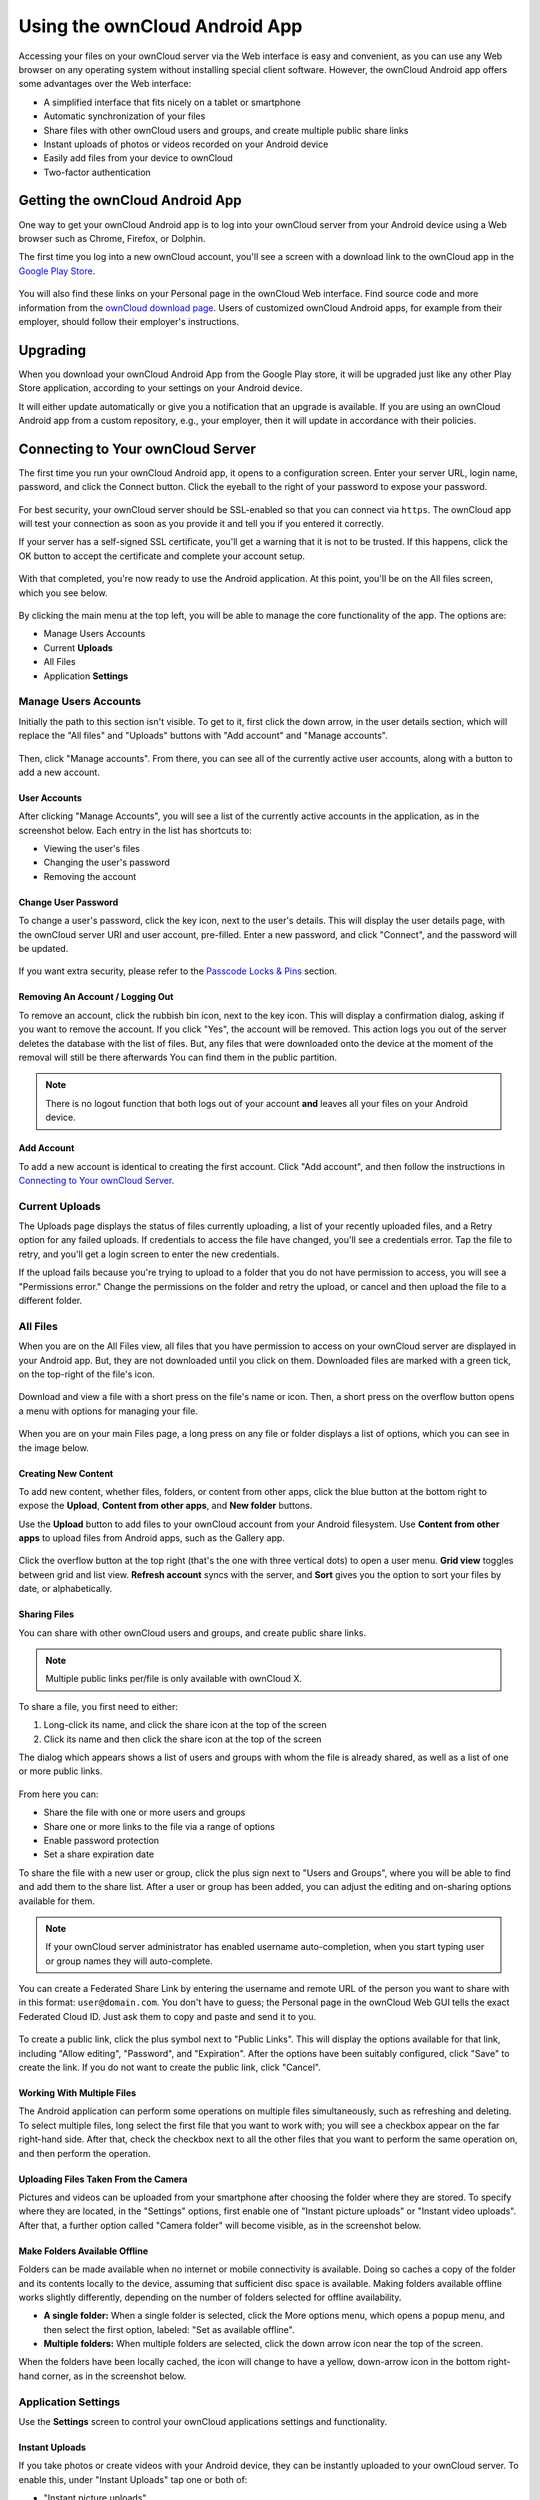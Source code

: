 ==============================
Using the ownCloud Android App
==============================

Accessing your files on your ownCloud server via the Web interface is easy and
convenient, as you can use any Web browser on any operating system without
installing special client software. 
However, the ownCloud Android app offers some advantages over the Web
interface:

* A simplified interface that fits nicely on a tablet or smartphone
* Automatic synchronization of your files
* Share files with other ownCloud users and groups, and create multiple public share links
* Instant uploads of photos or videos recorded on your Android device
* Easily add files from your device to ownCloud
* Two-factor authentication

Getting the ownCloud Android App
--------------------------------

One way to get your ownCloud Android app is to log into your ownCloud server
from your Android device using a Web browser such as Chrome, Firefox, or
Dolphin. 

The first time you log into a new ownCloud account, you'll see a screen with
a download link to the ownCloud app in the `Google Play Store
<https://play.google.com/store/apps/details?id=com.owncloud.android>`_.

.. figure:: images/android-1.png
   :alt: Android app new account welcome screen.

You will also find these links on your Personal page in the ownCloud Web
interface. 
Find source code and more information from the `ownCloud download page
<http://owncloud.org/install/#mobile>`_.
Users of customized ownCloud Android apps, for example from their employer,
should follow their employer's instructions.

Upgrading
---------

When you download your ownCloud Android App from the Google Play store, it will
be upgraded just like any other Play Store application, according to your
settings on your Android device. 

It will either update automatically or give you a notification that an upgrade
is available. If you are using an ownCloud Android app from a custom
repository, e.g., your employer, then it will update in accordance with their
policies.

Connecting to Your ownCloud Server
----------------------------------

The first time you run your ownCloud Android app, it opens to a configuration
screen. 
Enter your server URL, login name, password, and click the Connect button. 
Click the eyeball to the right of your password to expose your password.

.. figure:: images/android-2.png
   :alt: New account creation screen.

For best security, your ownCloud server should be SSL-enabled so that you can
connect via ``https``. 
The ownCloud app will test your connection as soon as you provide it and tell
you if you entered it correctly. 

If your server has a self-signed SSL certificate, you'll get a warning that it
is not to be trusted. 
If this happens, click the OK button to accept the certificate and complete
your account setup.

.. figure:: images/android-3.png 
   :alt: SSL certificate warning.

With that completed, you're now ready to use the Android application. 
At this point, you'll be on the All files screen, which you see below.

.. figure:: images/android-all-files-overview.png 
   :alt: All files screen.

By clicking the main menu at the top left, you will be able to manage the core functionality of the app. The options are:

- Manage Users Accounts
- Current **Uploads** 
- All Files
- Application **Settings**

Manage Users Accounts
~~~~~~~~~~~~~~~~~~~~~

Initially the path to this section isn't visible. 
To get to it, first click the down arrow, in the user details section, which
will replace the "All files" and "Uploads" buttons with "Add account" and
"Manage accounts". 

.. figure:: images/manage-user-accounts.png
   :alt: Manage user accounts   

Then, click "Manage accounts". 
From there, you can see all of the currently active user accounts, along with a button to add a new account.

User Accounts
^^^^^^^^^^^^^

After clicking "Manage Accounts", you will see a list of the currently active
accounts in the application, as in the screenshot below. 
Each entry in the list has shortcuts to:

- Viewing the user's files
- Changing the user's password
- Removing the account

.. figure:: images/android-6.png
   :alt: Top-right menu.   

Change User Password
^^^^^^^^^^^^^^^^^^^^

To change a user's password, click the key icon, next to the user's details. 
This will display the user details page, with the ownCloud server URI and user account, pre-filled.
Enter a new password, and click "Connect", and the password will be updated.

.. figure:: images/android-13.png
   :alt: Change password or remove account dialog.

If you want extra security, please refer to the `Passcode Locks & Pins`_ section.

Removing An Account / Logging Out
^^^^^^^^^^^^^^^^^^^^^^^^^^^^^^^^^

To remove an account, click the rubbish bin icon, next to the key icon. 
This will display a confirmation dialog, asking if you want to remove the account.
If you click "Yes", the account will be removed. 
This action logs you out of the server deletes the database with the list of files. 
But, any files that were downloaded onto the device at the moment of the removal will still be there afterwards
You can find them in the public partition.

.. figure:: images/android-6.png
   :alt: Top-right menu.   

.. NOTE:: 
   There is no logout function that both logs out of your account **and** leaves
   all your files on your Android device. 

Add Account
^^^^^^^^^^^

To add a new account is identical to creating the first account. 
Click "Add account", and then follow the instructions in `Connecting to Your ownCloud Server`_.

Current Uploads
~~~~~~~~~~~~~~~

The Uploads page displays the status of files currently uploading, a list of your recently uploaded files, and a Retry option for any failed uploads. 
If credentials to access the file have changed, you'll see a credentials error. 
Tap the file to retry, and you'll get a login screen to enter the new credentials. 

If the upload fails because you're trying to upload to a folder that you do not have permission to access, you will see a "Permissions error." 
Change the permissions on the folder and retry the upload, or cancel and then upload the file to a different folder.

.. figure:: images/android-15.png
   :alt: Top-left menu.

All Files
~~~~~~~~~

When you are on the All Files view, all files that you have permission to
access on your ownCloud server are displayed in your Android app. 
But, they are not downloaded until you click on them. 
Downloaded files are marked with a green tick, on the top-right of the file's
icon.

.. figure:: images/android-all-files-view.jpg
   :alt: Downloaded files are marked with green ticks.

Download and view a file with a short press on the file's name or icon.  
Then, a short press on the overflow button opens a menu with options for
managing your file.

.. figure:: images/android-file-overflow-menu.jpg
   :alt: File management options.
   
When you are on your main Files page, a long press on any file or folder
displays a list of options, which you can see in the image below. 

.. figure:: images/android-file-list-overflow-menu.jpg
   :alt: Folder and file management options.

Creating New Content
^^^^^^^^^^^^^^^^^^^^

To add new content, whether files, folders, or content from other apps, click the blue button at the bottom right to expose the **Upload**, **Content from other apps**, and **New folder** buttons.

Use the **Upload** button to add files to your ownCloud account from your Android filesystem. 
Use **Content from other apps** to upload files from Android apps, such as the Gallery app.

.. figure:: images/android-4.png 
   :alt: Your ownCloud Files page.
   
Click the overflow button at the top right (that's the one with three vertical dots) to open a user menu. 
**Grid view** toggles between grid and list view. **Refresh account** syncs with the server, and **Sort** 
gives you the option to sort your files by date, or alphabetically.

.. figure:: images/android-6.png
   :alt: Top-right menu.   
  
Sharing Files
^^^^^^^^^^^^^

You can share with other ownCloud users and groups, and create public share links. 

.. note:: Multiple public links per/file is only available with ownCloud X.

To share a file, you first need to either:

1. Long-click its name, and click the share icon at the top of the screen 
2. Click its name and then click the share icon at the top of the screen

The dialog which appears shows a list of users and groups with whom the file is already
shared, as well as a list of one or more public links. 

.. figure:: images/multiple_share_link.png
   :alt: File Shares.

From here you can:

- Share the file with one or more users and groups
- Share one or more links to the file via a range of options
- Enable password protection
- Set a share expiration date

To share the file with a new user or group, click the plus sign next to "Users and Groups", where
you will be able to find and add them to the share list.
After a user or group has been added, you can adjust the editing and on-sharing options available for them.

.. NOTE:: 
   If your ownCloud server administrator has enabled username auto-completion,
   when you start typing user or group names they will auto-complete. 

You can create a Federated Share Link by entering the username and remote URL
of the person you want to share with in this format: ``user@domain.com``. 
You don't have to guess; the Personal page in the ownCloud Web GUI tells the
exact Federated Cloud ID. 
Just ask them to copy and paste and send it to you.

.. figure:: images/android-14.png
   :alt: Federated share creation.

To create a public link, click the plus symbol next to "Public Links". 
This will display the options available for that link, including "Allow editing", "Password", and "Expiration".
After the options have been suitably configured, click "Save" to create the link.
If you do not want to create the public link, click "Cancel".
   
Working With Multiple Files
^^^^^^^^^^^^^^^^^^^^^^^^^^^

The Android application can perform some operations on multiple files simultaneously, such as refreshing and deleting. 
To select multiple files, long select the first file that you want to work with; you will see a checkbox appear on the far right-hand side. 
After that, check the checkbox next to all the other files that you want to perform the same operation on, and then perform the operation.

.. figure:: images/select-multiple-files.png
   :alt: Select multiple files.
   
Uploading Files Taken From the Camera
^^^^^^^^^^^^^^^^^^^^^^^^^^^^^^^^^^^^^

Pictures and videos can be uploaded from your smartphone after choosing the
folder where they are stored.
To specify where they are located, in the "Settings" options, first enable one of "Instant picture uploads" or "Instant video uploads". 
After that, a further option called "Camera folder" will become visible, as in the screenshot below. 

.. figure:: images/specify-camera-folder.png
   :alt: Specify camera folder.
   
Make Folders Available Offline 
^^^^^^^^^^^^^^^^^^^^^^^^^^^^^^

Folders can be made available when no internet or mobile connectivity is available.
Doing so caches a copy of the folder and its contents locally to the device, assuming that sufficient disc space is available.
Making folders available offline works slightly differently, depending on the number of folders selected for offline availability. 

- **A single folder:** When a single folder is selected, click the More options menu, which opens a popup menu, and then select the first option, labeled: "Set as available offline".
- **Multiple folders:** When multiple folders are selected, click the down arrow icon near the top of the screen.

When the folders have been locally cached, the icon will change to have a yellow, down-arrow icon in the bottom right-hand corner, as in the screenshot below.

.. figure:: images/files_folders_view.png
   :alt: Make folders available offline.
   
Application Settings
~~~~~~~~~~~~~~~~~~~~

Use the **Settings** screen to control your ownCloud applications settings and functionality. 

.. figure:: images/android-settings-page.jpg
   :alt: the Settings screen.

Instant Uploads
^^^^^^^^^^^^^^^

If you take photos or create videos with your Android device, they can be
instantly uploaded to your ownCloud server. 
To enable this, under "Instant Uploads" tap one or both of:

- "Instant picture uploads" 
- "Instant video uploads"

.. figure:: images/android-settings-instant-upload.png
   :alt: the Settings screen.

These start the process of uploading any new photos and/or videos which you
create.
If you’re concerned about mobile data usage, or have an account with limited
data available, you can limit uploading to only when a WiFi is in use. 
This option is visible once you've enabled the respective option.
For photos tap **"Upload pictures via wifi only"**:sup:`1`. 
For videos tap **"Upload videos via wifi only"**:sup:`2`

.. figure:: images/android-settings-enable-instant-upload.png
   :alt: Enabling instant upload picture and video 

By default, photos and videos are uploaded to a directory called
file:`/InstantUpload`. 
However, you also have the option to choose any other existing directory, or
to create a new one. 
To change the upload location, tap on **"Upload path"** under either photos or
videos, and choose one of the folders which is displayed. 

To create a new folder, click the More options menu, in the top right-hand corner. 
This will display the menu option: **"New folder"**. 
Tap it and enter the name of the new folder in the **"Folder name"** dialog.
Then, tap the newly created folder and tap **"Choose"** in the bottom right-hand
corner. 
You'll see that the path has been updated.

Passcode Locks & Pins
^^^^^^^^^^^^^^^^^^^^^

You can also set a passcode lock to further protect your files and folders.
And, if you want extra security, you can set a login PIN on your Android device, and also on your ownCloud account. 
If you are using a shared Android device, other users can access your files in the file manager if you are sharing a single user account. 
To avoid this, you could set up multiple user accounts to protect your files.

The bottom section of the **Settings** screen has links to:

- Help
- Recommend to a friend**
- Feedback 
- The version number
